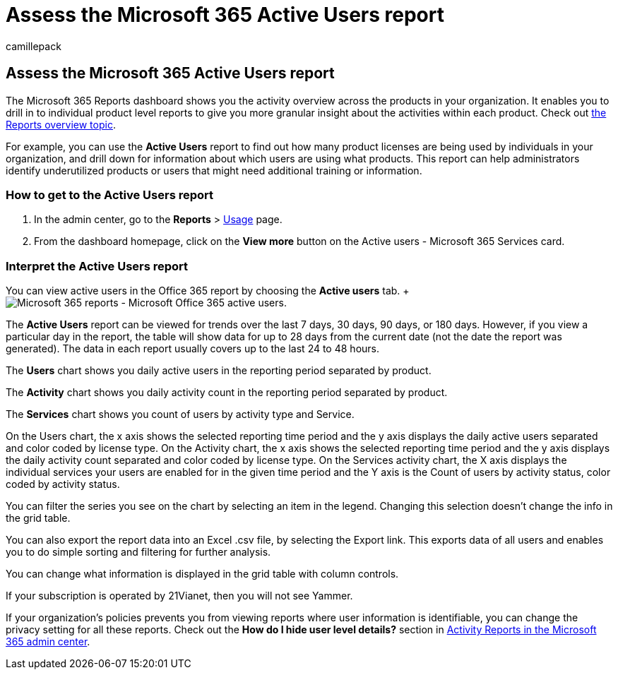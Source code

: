 = Assess the Microsoft 365 Active Users report
:audience: Admin
:author: camillepack
:description: Learn how to get an Active Users report using the Microsoft 365 Reports dashboard in the admin center and find out how many product licenses are being used.
:manager: scotv
:ms.assetid: fc1cf1d0-cd84-43fd-adb7-a4c4dfa8112d
:ms.author: camillepack
:ms.collection: ["M365-subscription-management", "Adm_O365", "Adm_NonTOC"]
:ms.custom: ["AdminSurgePortfolio", "AdminTemplateSet", "admindeeplinkMAC"]
:ms.localizationpriority: medium
:ms.service: o365-administration
:ms.topic: overview
:search.appverid: ["BCS160", "MET150", "MOE150", "GEA150"]

== Assess the Microsoft 365 Active Users report

The Microsoft 365 Reports dashboard shows you the activity overview across the products in your organization.
It enables you to drill in to individual product level reports to give you more granular insight about the activities within each product.
Check out xref:activity-reports.adoc[the Reports overview topic].

For example, you can use the *Active Users* report to find out how many product licenses are being used by individuals in your organization, and drill down for information about which users are using what products.
This report can help administrators identify underutilized products or users that might need additional training or information.

=== How to get to the Active Users report

. In the admin center, go to the *Reports* > https://go.microsoft.com/fwlink/p/?linkid=2074756[Usage] page.
. From the dashboard homepage, click on the *View more* button on the Active users - Microsoft 365 Services card.

=== Interpret the Active Users report

You can view active users in the Office 365 report by choosing the *Active users* tab.
+ image:../../media/56fe2e54-76ad-49e5-886f-1344c2697258.png[Microsoft 365 reports - Microsoft Office 365 active users.]

The *Active Users* report can be viewed for trends over the last 7 days, 30 days, 90 days, or 180 days.
However, if you view a particular day in the report, the table will show data for up to 28 days from the current date (not the date the report was generated).
The data in each report usually covers up to the last 24 to 48 hours.

The *Users* chart shows you daily active users in the reporting period separated by product.

The *Activity* chart shows you daily activity count in the reporting period separated by product.

The *Services* chart shows you count of users by activity type and Service.

On the Users chart, the x axis shows the selected reporting time period and the y axis displays the daily active users separated and color coded by license type.
On the Activity chart, the x axis shows the selected reporting time period and the y axis displays the daily activity count separated and color coded by license type.
On the Services activity chart, the X axis displays the individual services your users are enabled for in the given time period and the Y axis is the Count of users by activity status, color coded by activity status.

You can filter the series you see on the chart by selecting an item in the legend.
Changing this selection doesn't change the info in the grid table.

You can also export the report data into an Excel .csv file, by selecting the Export link.
This exports data of all users and enables you to do simple sorting and filtering for further analysis.

You can change what information is displayed in the grid table with column controls.

If your subscription is operated by 21Vianet, then you will not see Yammer.

If your organization's policies prevents you from viewing reports where user information is identifiable, you can change the privacy setting for all these reports.
Check out the *How do I hide user level details?* section in xref:activity-reports.adoc[Activity Reports in the Microsoft 365 admin center].

